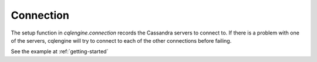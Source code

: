 ==========
Connection
==========

.. module:: cqlengine.connection

The setup function in `cqlengine.connection` records the Cassandra servers to connect to.
If there is a problem with one of the servers, cqlengine will try to connect to each of the other connections before failing.

.. function:: setup(hosts)

    :param hosts: list of hosts, strings in the <hostname>:<port>, or just <hostname>
    :type hosts: list

    :param default_keyspace: keyspace to default to
    :type default_keyspace: str

    :param consistency: the consistency level of the connection, defaults to 'ONE'
    :type consistency: int

    # see http://datastax.github.io/python-driver/api/cassandra.html#cassandra.ConsistencyLevel

    Records the hosts and connects to one of them

See the example at :ref:`getting-started`


